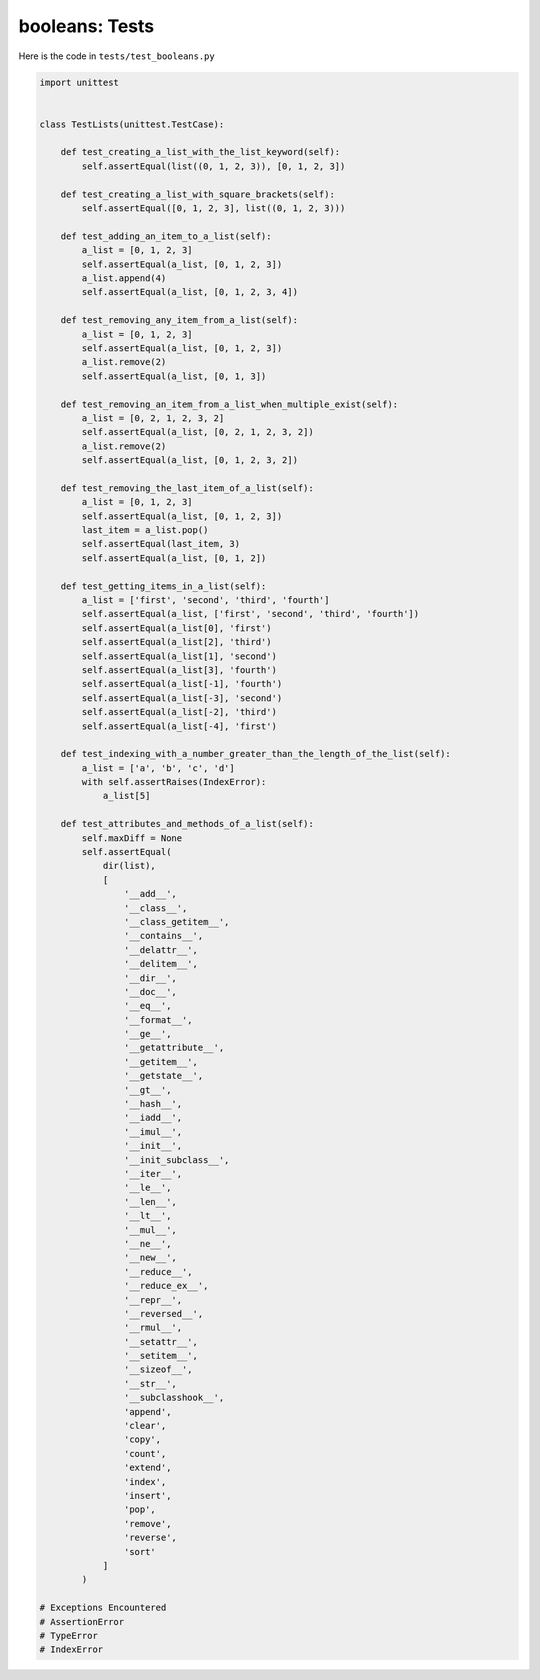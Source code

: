 
booleans: Tests
================

Here is the code in ``tests/test_booleans.py``

.. code-block:: python

    import unittest


    class TestLists(unittest.TestCase):

        def test_creating_a_list_with_the_list_keyword(self):
            self.assertEqual(list((0, 1, 2, 3)), [0, 1, 2, 3])

        def test_creating_a_list_with_square_brackets(self):
            self.assertEqual([0, 1, 2, 3], list((0, 1, 2, 3)))

        def test_adding_an_item_to_a_list(self):
            a_list = [0, 1, 2, 3]
            self.assertEqual(a_list, [0, 1, 2, 3])
            a_list.append(4)
            self.assertEqual(a_list, [0, 1, 2, 3, 4])

        def test_removing_any_item_from_a_list(self):
            a_list = [0, 1, 2, 3]
            self.assertEqual(a_list, [0, 1, 2, 3])
            a_list.remove(2)
            self.assertEqual(a_list, [0, 1, 3])

        def test_removing_an_item_from_a_list_when_multiple_exist(self):
            a_list = [0, 2, 1, 2, 3, 2]
            self.assertEqual(a_list, [0, 2, 1, 2, 3, 2])
            a_list.remove(2)
            self.assertEqual(a_list, [0, 1, 2, 3, 2])

        def test_removing_the_last_item_of_a_list(self):
            a_list = [0, 1, 2, 3]
            self.assertEqual(a_list, [0, 1, 2, 3])
            last_item = a_list.pop()
            self.assertEqual(last_item, 3)
            self.assertEqual(a_list, [0, 1, 2])

        def test_getting_items_in_a_list(self):
            a_list = ['first', 'second', 'third', 'fourth']
            self.assertEqual(a_list, ['first', 'second', 'third', 'fourth'])
            self.assertEqual(a_list[0], 'first')
            self.assertEqual(a_list[2], 'third')
            self.assertEqual(a_list[1], 'second')
            self.assertEqual(a_list[3], 'fourth')
            self.assertEqual(a_list[-1], 'fourth')
            self.assertEqual(a_list[-3], 'second')
            self.assertEqual(a_list[-2], 'third')
            self.assertEqual(a_list[-4], 'first')

        def test_indexing_with_a_number_greater_than_the_length_of_the_list(self):
            a_list = ['a', 'b', 'c', 'd']
            with self.assertRaises(IndexError):
                a_list[5]

        def test_attributes_and_methods_of_a_list(self):
            self.maxDiff = None
            self.assertEqual(
                dir(list),
                [
                    '__add__',
                    '__class__',
                    '__class_getitem__',
                    '__contains__',
                    '__delattr__',
                    '__delitem__',
                    '__dir__',
                    '__doc__',
                    '__eq__',
                    '__format__',
                    '__ge__',
                    '__getattribute__',
                    '__getitem__',
                    '__getstate__',
                    '__gt__',
                    '__hash__',
                    '__iadd__',
                    '__imul__',
                    '__init__',
                    '__init_subclass__',
                    '__iter__',
                    '__le__',
                    '__len__',
                    '__lt__',
                    '__mul__',
                    '__ne__',
                    '__new__',
                    '__reduce__',
                    '__reduce_ex__',
                    '__repr__',
                    '__reversed__',
                    '__rmul__',
                    '__setattr__',
                    '__setitem__',
                    '__sizeof__',
                    '__str__',
                    '__subclasshook__',
                    'append',
                    'clear',
                    'copy',
                    'count',
                    'extend',
                    'index',
                    'insert',
                    'pop',
                    'remove',
                    'reverse',
                    'sort'
                ]
            )

    # Exceptions Encountered
    # AssertionError
    # TypeError
    # IndexError

